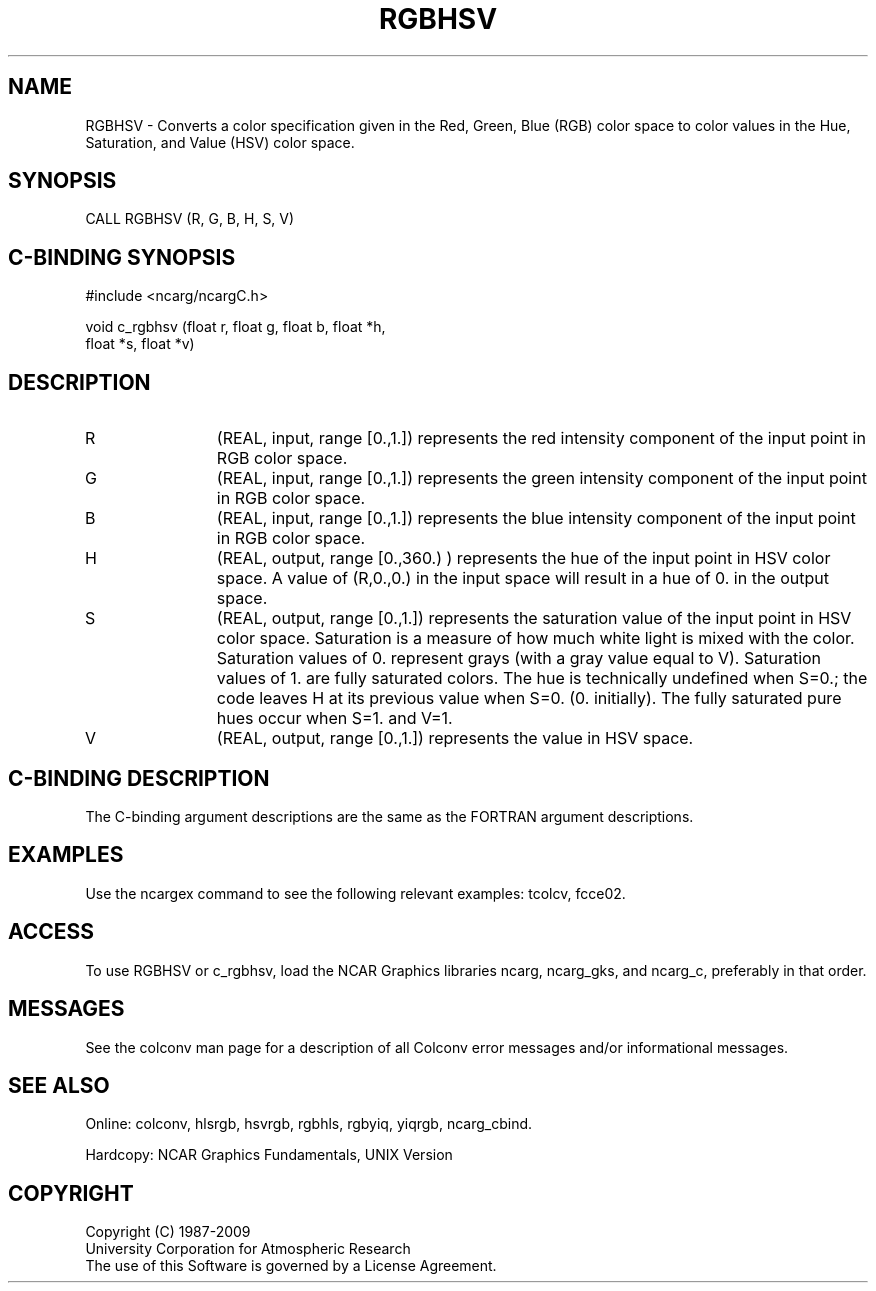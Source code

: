 .TH RGBHSV 3NCARG "March 1993" UNIX "NCAR GRAPHICS"
.na
.nh
.SH NAME
RGBHSV - Converts a color specification given in the
Red, Green, Blue (RGB) color space to color values in the 
Hue, Saturation, and Value (HSV) color space.
.SH SYNOPSIS
CALL RGBHSV (R, G, B, H, S, V)
.SH C-BINDING SYNOPSIS
#include <ncarg/ncargC.h>
.sp
void c_rgbhsv (float r, float g, float b, float *h, 
.br
float *s, float *v)
.SH DESCRIPTION 
.IP R 12
(REAL, input, range [0.,1.]) 
represents
the red intensity component of the input point in RGB
color space.
.IP G 12
(REAL, input, range [0.,1.]) 
represents
the green intensity component of the input point in RGB
color space.
.IP B 12
(REAL, input, range [0.,1.]) 
represents
the blue intensity component of the input point in RGB
color space.
.IP H 12
(REAL, output, range [0.,360.) ) 
represents
the hue of the input point in HSV color space. A value
of (R,0.,0.) in the input space will result in a hue of
0. in the output space.
.IP S 12
(REAL, output, range [0.,1.]) 
represents
the saturation value of the input point in HSV color
space.  Saturation is a measure of how much white light
is mixed with the color. Saturation values of 0.
represent grays (with a gray value equal to V).
Saturation values of 1. are fully saturated colors.
The hue is technically undefined when S=0.; the code
leaves H at its previous value when S=0. (0.
initially). The fully saturated pure hues occur when
S=1. and V=1.
.IP V 12
(REAL, output, range [0.,1.]) 
represents
the value in HSV space.
.SH C-BINDING DESCRIPTION
The C-binding argument descriptions are the same as the FORTRAN 
argument descriptions.
.SH EXAMPLES
Use the ncargex command to see the following relevant
examples: 
tcolcv,
fcce02.
.SH ACCESS
To use RGBHSV or c_rgbhsv, load the NCAR Graphics libraries ncarg, ncarg_gks,
and ncarg_c, preferably in that order.  
.SH MESSAGES
See the colconv man page for a description of all Colconv error
messages and/or informational messages.
.SH SEE ALSO
Online:
colconv,
hlsrgb,
hsvrgb,
rgbhls,
rgbyiq,
yiqrgb,
ncarg_cbind.
.sp
Hardcopy:
NCAR Graphics Fundamentals, UNIX Version
.SH COPYRIGHT
Copyright (C) 1987-2009
.br
University Corporation for Atmospheric Research
.br
The use of this Software is governed by a License Agreement.
